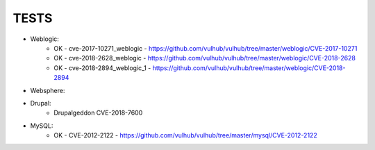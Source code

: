 
======
TESTS
======

* Weblogic:
	* OK - cve-2017-10271_weblogic - https://github.com/vulhub/vulhub/tree/master/weblogic/CVE-2017-10271
	* OK - cve-2018-2628_weblogic - https://github.com/vulhub/vulhub/tree/master/weblogic/CVE-2018-2628
	* OK - cve-2018-2894_weblogic_1 - https://github.com/vulhub/vulhub/tree/master/weblogic/CVE-2018-2894

* Websphere:


* Drupal:
	* Drupalgeddon CVE-2018-7600

* MySQL:
	* OK - CVE-2012-2122 - https://github.com/vulhub/vulhub/tree/master/mysql/CVE-2012-2122